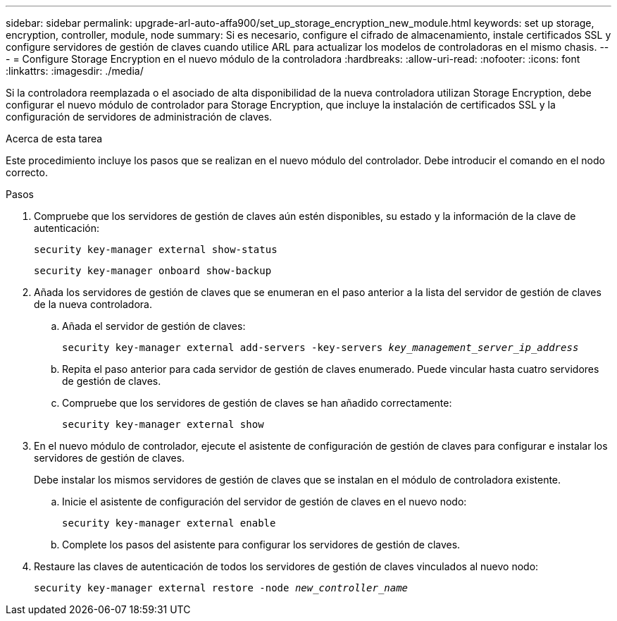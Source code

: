 ---
sidebar: sidebar 
permalink: upgrade-arl-auto-affa900/set_up_storage_encryption_new_module.html 
keywords: set up storage, encryption, controller, module, node 
summary: Si es necesario, configure el cifrado de almacenamiento, instale certificados SSL y configure servidores de gestión de claves cuando utilice ARL para actualizar los modelos de controladoras en el mismo chasis. 
---
= Configure Storage Encryption en el nuevo módulo de la controladora
:hardbreaks:
:allow-uri-read: 
:nofooter: 
:icons: font
:linkattrs: 
:imagesdir: ./media/


[role="lead"]
Si la controladora reemplazada o el asociado de alta disponibilidad de la nueva controladora utilizan Storage Encryption, debe configurar el nuevo módulo de controlador para Storage Encryption, que incluye la instalación de certificados SSL y la configuración de servidores de administración de claves.

.Acerca de esta tarea
Este procedimiento incluye los pasos que se realizan en el nuevo módulo del controlador. Debe introducir el comando en el nodo correcto.

.Pasos
. Compruebe que los servidores de gestión de claves aún estén disponibles, su estado y la información de la clave de autenticación:
+
`security key-manager external show-status`

+
`security key-manager onboard show-backup`

. Añada los servidores de gestión de claves que se enumeran en el paso anterior a la lista del servidor de gestión de claves de la nueva controladora.
+
.. Añada el servidor de gestión de claves:
+
`security key-manager external add-servers -key-servers _key_management_server_ip_address_`

.. Repita el paso anterior para cada servidor de gestión de claves enumerado. Puede vincular hasta cuatro servidores de gestión de claves.
.. Compruebe que los servidores de gestión de claves se han añadido correctamente:
+
`security key-manager external show`



. En el nuevo módulo de controlador, ejecute el asistente de configuración de gestión de claves para configurar e instalar los servidores de gestión de claves.
+
Debe instalar los mismos servidores de gestión de claves que se instalan en el módulo de controladora existente.

+
.. Inicie el asistente de configuración del servidor de gestión de claves en el nuevo nodo:
+
`security key-manager external enable`

.. Complete los pasos del asistente para configurar los servidores de gestión de claves.


. Restaure las claves de autenticación de todos los servidores de gestión de claves vinculados al nuevo nodo:
+
`security key-manager external restore -node _new_controller_name_`


